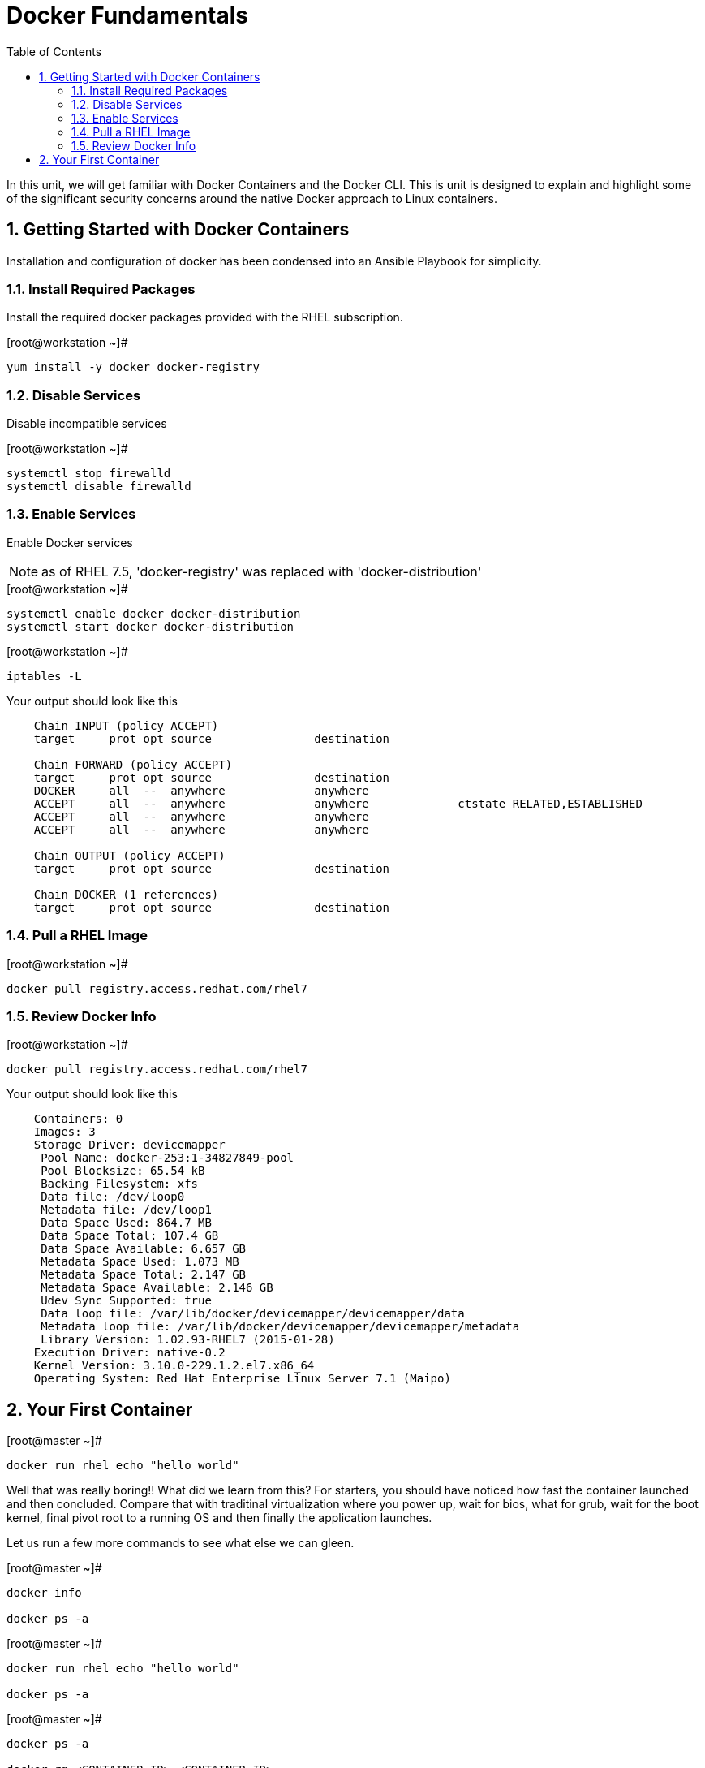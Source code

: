 :sectnums:
:sectnumlevels: 2
ifdef::env-github[]
:tip-caption: :bulb:
:note-caption: :information_source:
:important-caption: :heavy_exclamation_mark:
:caution-caption: :fire:
:warning-caption: :warning:
endif::[]

:toc:

= Docker Fundamentals

In this unit, we will get familiar with Docker Containers and the Docker CLI.  This is unit is designed to explain and highlight 
some of the significant security concerns around the native Docker approach to Linux containers.

== Getting Started with Docker Containers

Installation and configuration of docker has been condensed into an Ansible Playbook for simplicity.


=== Install Required Packages
Install the required docker packages provided with the RHEL subscription.

.[root@workstation ~]#
----
yum install -y docker docker-registry
----

=== Disable Services

Disable incompatible services

.[root@workstation ~]#
----
systemctl stop firewalld
systemctl disable firewalld
----

=== Enable Services

Enable Docker services

NOTE: as of RHEL 7.5, 'docker-registry' was replaced with 'docker-distribution'

.[root@workstation ~]#
----
systemctl enable docker docker-distribution
systemctl start docker docker-distribution
----

.[root@workstation ~]#
----
iptables -L
----

.Your output should look like this
[source,indent=4]
----
Chain INPUT (policy ACCEPT)
target     prot opt source               destination         

Chain FORWARD (policy ACCEPT)
target     prot opt source               destination         
DOCKER     all  --  anywhere             anywhere            
ACCEPT     all  --  anywhere             anywhere             ctstate RELATED,ESTABLISHED
ACCEPT     all  --  anywhere             anywhere            
ACCEPT     all  --  anywhere             anywhere            

Chain OUTPUT (policy ACCEPT)
target     prot opt source               destination         

Chain DOCKER (1 references)
target     prot opt source               destination
----

=== Pull a RHEL Image

.[root@workstation ~]#
----
docker pull registry.access.redhat.com/rhel7
----

=== Review Docker Info

.[root@workstation ~]#
----
docker pull registry.access.redhat.com/rhel7
----

.Your output should look like this
[source,indent=4]
----
Containers: 0
Images: 3
Storage Driver: devicemapper
 Pool Name: docker-253:1-34827849-pool
 Pool Blocksize: 65.54 kB
 Backing Filesystem: xfs
 Data file: /dev/loop0
 Metadata file: /dev/loop1
 Data Space Used: 864.7 MB
 Data Space Total: 107.4 GB
 Data Space Available: 6.657 GB
 Metadata Space Used: 1.073 MB
 Metadata Space Total: 2.147 GB
 Metadata Space Available: 2.146 GB
 Udev Sync Supported: true
 Data loop file: /var/lib/docker/devicemapper/devicemapper/data
 Metadata loop file: /var/lib/docker/devicemapper/devicemapper/metadata
 Library Version: 1.02.93-RHEL7 (2015-01-28)
Execution Driver: native-0.2
Kernel Version: 3.10.0-229.1.2.el7.x86_64
Operating System: Red Hat Enterprise Linux Server 7.1 (Maipo)
----

== Your First Container

.[root@master ~]#
----
docker run rhel echo "hello world"
----

Well that was really boring!! What did we learn from this?  For starters, you should have noticed how fast the container launched and then concluded.  Compare that with traditinal virtualization where you power up, wait for bios, what for grub, wait for the boot kernel, final pivot root to a running OS and then finally the application launches.

Let us run a few more commands to see what else we can gleen.

.[root@master ~]#
----
docker info

docker ps -a
----


.[root@master ~]#
----
docker run rhel echo "hello world"

docker ps -a
----


.[root@master ~]#
----
docker ps -a

docker rm <CONTAINER-ID> <CONTAINER-ID>

docker info
----

.[root@master ~]#
----
docker run -v /usr/sbin:/usr/sbin --rm rhel /usr/sbin/ip addr show eth0
----

.Your output should look like this
[source,indent=4]
----
4: eth0: <NO-CARRIER,BROADCAST,UP,LOWER_UP> mtu 1500 qdisc noqueue state DOWN 
    link/ether 02:42:ac:11:00:01 brd ff:ff:ff:ff:ff:ff
    inet 172.17.0.1/16 scope global eth0
       valid_lft forever preferred_lft forever
    inet6 fe80::42:acff:fe11:1/64 scope link tentative 
       valid_lft forever preferred_lft forever
----




[discrete]
== End of Unit

link:../OCP-Workshop.adoc[Return to TOC]

////
Always end files with a blank line to avoid include problems.
////

